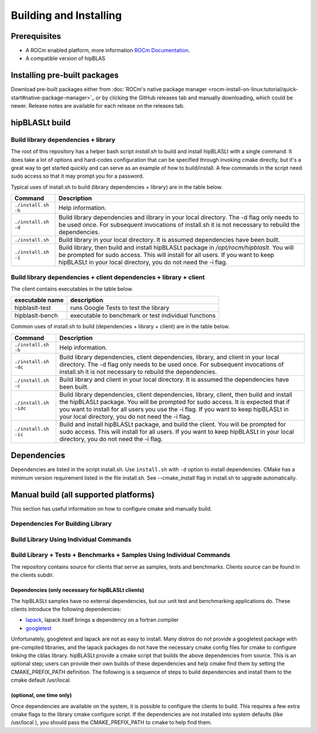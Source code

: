***********************
Building and Installing
***********************

Prerequisites
=============

* A ROCm enabled platform, more information `ROCm Documentation <https://rocm.docs.amd.com/>`_.
* A compatible version of hipBLAS

Installing pre-built packages
=============================

Download pre-built packages either from :doc:`ROCm's native package manager <rocm-install-on-linux:tutorial/quick-start#native-package-manager>`_ or by clicking the GitHub releases tab and manually downloading, which could be newer.  Release notes are available for each release on the releases tab.

.. code-block::bash
   sudo apt update && sudo apt install hipblaslt

hipBLASLt build
========================

Build library dependencies + library
------------------------------------
The root of this repository has a helper bash script `install.sh` to build and install hipBLASLt with a single command.  It does take a lot of options and hard-codes configuration that can be specified through invoking cmake directly, but it's a great way to get started quickly and can serve as an example of how to build/install.
A few commands in the script need sudo access so that it may prompt you for a password.

Typical uses of install.sh to build (library dependencies + library) are
in the table below.

.. tabularcolumns::
   |\X{1}{4}|\X{3}{4}|

+-------------------------------------------+--------------------------+
|  Command                                  | Description              |
+===========================================+==========================+
| ``./install.sh -h``                       | Help information.        |
+-------------------------------------------+--------------------------+
| ``./install.sh -d``                       | Build library            |
|                                           | dependencies and library |
|                                           | in your local directory. |
|                                           | The -d flag only needs   |
|                                           | to be used once. For     |
|                                           | subsequent invocations   |
|                                           | of install.sh it is not  |
|                                           | necessary to rebuild the |
|                                           | dependencies.            |
+-------------------------------------------+--------------------------+
| ``./install.sh``                          | Build library in your    |
|                                           | local directory. It is   |
|                                           | assumed dependencies     |
|                                           | have been built.         |
+-------------------------------------------+--------------------------+
| ``./install.sh -i``                       | Build library, then      |
|                                           | build and install        |
|                                           | hipBLASLt package in     |
|                                           | `/opt/rocm/hipblaslt`.   |
|                                           | You will be prompted for |
|                                           | sudo access. This will   |
|                                           | install for all users.   |
|                                           | If you want to keep      |
|                                           | hipBLASLt in your local  |
|                                           | directory, you do not    |
|                                           | need the -i flag.        |
+-------------------------------------------+--------------------------+


Build library dependencies + client dependencies + library + client
-------------------------------------------------------------------

The client contains executables in the table below.

============================= ========================================================
executable name                description
============================= ========================================================
hipblaslt-test                 runs Google Tests to test the library
hipblaslt-bench                executable to benchmark or test individual functions
============================= ========================================================

Common uses of install.sh to build (dependencies + library + client) are
in the table below.

.. tabularcolumns::
   |\X{1}{4}|\X{3}{4}|

+-------------------------------------------+--------------------------+
| Command                                   | Description              |
+===========================================+==========================+
| ``./install.sh -h``                       | Help information.        |
+-------------------------------------------+--------------------------+
| ``./install.sh -dc``                      | Build library            |
|                                           | dependencies, client     |
|                                           | dependencies, library,   |
|                                           | and client in your local |
|                                           | directory. The -d flag   |
|                                           | only needs to be used    |
|                                           | once. For subsequent     |
|                                           | invocations of           |
|                                           | install.sh it is not     |
|                                           | necessary to rebuild the |
|                                           | dependencies.            |
+-------------------------------------------+--------------------------+
| ``./install.sh -c``                       | Build library and client |
|                                           | in your local directory. |
|                                           | It is assumed the        |
|                                           | dependencies have been   |
|                                           | built.                   |
+-------------------------------------------+--------------------------+
| ``./install.sh -idc``                     | Build library            |
|                                           | dependencies, client     |
|                                           | dependencies, library,   |
|                                           | client, then build and   |
|                                           | install the hipBLASLt    |
|                                           | package. You will be     |
|                                           | prompted for sudo        |
|                                           | access. It is expected   |
|                                           | that if you want to      |
|                                           | install for all users    |
|                                           | you use the -i flag. If  |
|                                           | you want to keep         |
|                                           | hipBLASLt in your local  |
|                                           | directory, you do not    |
|                                           | need the -i flag.        |
+-------------------------------------------+--------------------------+
| ``./install.sh -ic``                      | Build and install        |
|                                           | hipBLASLt package, and   |
|                                           | build the client. You    |
|                                           | will be prompted for     |
|                                           | sudo access. This will   |
|                                           | install for all users.   |
|                                           | If you want to keep      |
|                                           | hipBLASLt in your local  |
|                                           | directory, you do not    |
|                                           | need the -i flag.        |
+-------------------------------------------+--------------------------+

Dependencies
============

Dependencies are listed in the script install.sh. Use ``install.sh`` with ``-d`` option to install dependencies.
CMake has a minimum version requirement listed in the file install.sh. See --cmake_install flag in install.sh to upgrade automatically.


Manual build (all supported platforms)
=======================================

This section has useful information on how to configure cmake and manually build.

Dependencies For Building Library
---------------------------------

Build Library Using Individual Commands
---------------------------------------
.. code-block::bash
   mkdir -p [HIPBLASLT_BUILD_DIR]/release
   cd [HIPBLASLT_BUILD_DIR]/release
   # Default install location is in /opt/rocm, define -DCMAKE_INSTALL_PREFIX=<path> to specify other
   # Default build config is 'Release', define -DCMAKE_BUILD_TYPE=<config> to specify other
   CXX=/opt/rocm/bin/hipcc ccmake [HIPBLASLT_SOURCE]
   make -j$(nproc)
   sudo make install # sudo required if installing into system directory such as /opt/rocm


Build Library + Tests + Benchmarks + Samples Using Individual Commands
-----------------------------------------------------------------------

The repository contains source for clients that serve as samples, tests and benchmarks. Clients source can be found in the clients subdir.

Dependencies (only necessary for hipBLASLt clients)
~~~~~~~~~~~~~~~~~~~~~~~~~~~~~~~~~~~~~~~~~~~~~~~~~~~

The hipBLASLt samples have no external dependencies, but our unit test and benchmarking applications do. These clients introduce the following dependencies:

- `lapack <https://github.com/Reference-LAPACK/lapack-release>`_,  lapack itself brings a dependency on a fortran compiler
- `googletest <https://github.com/google/googletest>`_

Unfortunately, googletest and lapack are not as easy to install. Many distros do not provide a googletest package with pre-compiled libraries, and the lapack packages do not have the necessary cmake config files for cmake to configure linking the cblas library. hipBLASLt provide a cmake script that builds the above dependencies from source. This is an optional step; users can provide their own builds of these dependencies and help cmake find them by setting the CMAKE_PREFIX_PATH definition. The following is a sequence of steps to build dependencies and install them to the cmake default /usr/local.

(optional, one time only)
~~~~~~~~~~~~~~~~~~~~~~~~~
.. code-block::bash
   mkdir -p [HIPBLASLT_BUILD_DIR]/release/deps
   cd [HIPBLASLT_BUILD_DIR]/release/deps
   ccmake -DBUILD_BOOST=OFF [HIPBLASLT_SOURCE]/deps   # assuming boost is installed through package manager as above
   make -j$(nproc) install

Once dependencies are available on the system, it is possible to configure the clients to build. This requires a few extra cmake flags to the library cmake configure script. If the dependencies are not installed into system defaults (like /usr/local ), you should pass the CMAKE_PREFIX_PATH to cmake to help find them.

.. code-block::bash

   -DCMAKE_PREFIX_PATH="<semicolon separated paths>"
   # Default install location is in /opt/rocm, use -DCMAKE_INSTALL_PREFIX=<path> to specify other
   CXX=/opt/rocm/bin/hipcc ccmake -DBUILD_CLIENTS_TESTS=ON -DBUILD_CLIENTS_BENCHMARKS=ON [HIPBLASLT_SOURCE]
   make -j$(nproc)
   sudo make install   # sudo required if installing into system directory such as /opt/rocm
